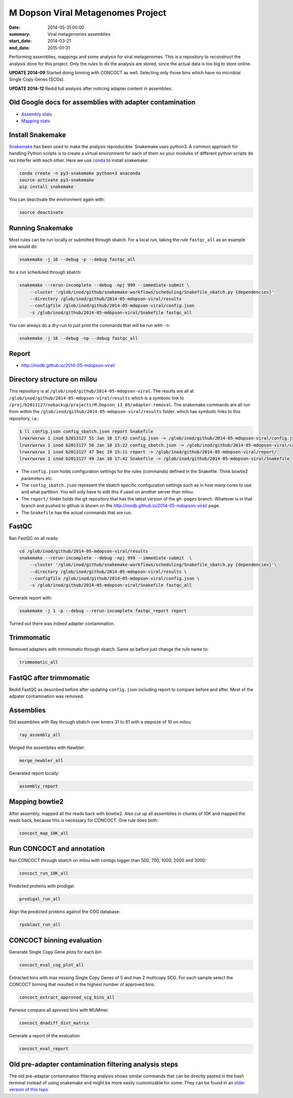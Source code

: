 ==========================================
M Dopson Viral Metagenomes Project
==========================================
:date: 2014-05-31 00:00
:summary: Viral metagenomes assemblies
:start_date: 2014-03-21
:end_date: 2015-01-31

Performing assemblies, mappings and some analysis for viral metagenomes. This is a repository to
reconstruct the analysis done for this project. Only the *rules* to do the analysis are stored, 
since the actual data is too big to store online.

**UPDATE 2014-09** Started doing binning with CONCOCT as well. Selecting only those bins which have no
microbial Single Copy Genes (SCGs).

**UPDATE 2014-12** Redid full analysis after noticing adapter content in assemblies.

Old Google docs for assemblies with adapter contamination
==========================================================
- `Assembly stats`_
- `Mapping stats`_

Install Snakemake
===================
`Snakemake <https://bitbucket.org/johanneskoester/snakemake/wiki/Home>`_ has been used to make the analysis reproducible. Snakemake uses
python3. A common approach for handling Python scripts is to create a virtual
environment for each of them so your modules of different python scripts do not
interfer with each other. Here we use 
`conda <https://store.continuum.io/cshop/anaconda/>`_ to install snakemake:

.. code-block:: bash

    conda create -n py3-snakemake python=3 anaconda
    source activate py3-snakemake
    pip install snakemake


You can deactivate the environment again with:

.. code-block:: bash

    source deactivate
    
Running Snakemake
=================
Most rules can be run locally or submitted through sbatch. For a local run, taking the rule ``fastqc_all`` as an 
example one would do:

.. code-block:: bash

    snakemake -j 16 --debug -p --debug fastqc_all
    
for a run scheduled through sbatch:

.. code-block:: bash

    snakemake --rerun-incomplete --debug -npj 999 --immediate-submit \
        --cluster '/glob/inod/github/snakemake-workflows/scheduling/Snakefile_sbatch.py {dependencies}'
        --directory /glob/inod/github/2014-05-mdopson-viral/results 
        --configfile /glob/inod/github/2014-05-mdopson-viral/config.json
        -s /glob/inod/github/2014-05-mdopson-viral/Snakefile fastqc_all

You can always do a dry-run to just print the commands that will
be run with ``-n``:

.. code-block:: bash

    snakemake -j 16 --debug -np --debug fastqc_all


Report
===========
- http://inodb.github.io/2014-05-mdopson-viral/

Directory structure on milou
============================
This repository is at ``/glob/inod/github/2014-05-mdopson-viral``. The
results are all at ``/glob/inod/github/2014-05-mdopson-viral/results`` which
is a symbolic link to ``/proj/b2013127/nobackup/projects/M.Dopson_13_05/adapter-removal``.
The snakemake commands are all run from within the ``/glob/inod/github/2014-05-mdopson-viral/results``
folder, which has symbolic links to this repository, i.e.:

.. code-block:: bash
    
    $ ll config.json config_sbatch.json report Snakefile 
    lrwxrwxrwx 1 inod b2013127 51 Jan 10 17:42 config.json -> /glob/inod/github/2014-05-mdopson-viral/config.json
    lrwxrwxrwx 1 inod b2013127 58 Jan 10 15:22 config_sbatch.json -> /glob/inod/github/2014-05-mdopson-viral/config_sbatch.json
    lrwxrwxrwx 1 inod b2013127 47 Dec 19 15:11 report -> /glob/inod/github/2014-05-mdopson-viral/report/
    lrwxrwxrwx 1 inod b2013127 49 Jan 10 17:42 Snakefile -> /glob/inod/github/2014-05-mdopson-viral/Snakefile


- The ``config.json`` holds configuration settings for the rules (commands) defined in the Snakefile. Think bowtie2 parameters etc.
- The ``config_sbatch.json`` represent the sbatch specific configuration settings such as in how many cores to use and what partition. You will only have to edit this if used on another server than milou.
- The ``report/`` folder holds the git repository that has the latest version of the ``gh-pages`` branch. Whatever is in that branch and pushed to github is shown on the http://inodb.github.io/2014-05-mdopson-viral/ page.
- The ``Snakefile`` has the actual commands that are run.


FastQC
=====================

Ran FastQC on all reads:

.. code-block:: bash

    cd /glob/inod/github/2014-05-mdopson-viral/results
    snakemake --rerun-incomplete --debug -npj 999 --immediate-submit  \
        --cluster '/glob/inod/github/snakemake-workflows/scheduling/Snakefile_sbatch.py {dependencies}'\
        --directory /glob/inod/github/2014-05-mdopson-viral/results \
        --configfile /glob/inod/github/2014-05-mdopson-viral/config.json \
        -s /glob/inod/github/2014-05-mdopson-viral/Snakefile fastqc_all

Generate report with:

.. code-block:: bash

    snakemake -j 1 -p --debug --rerun-incomplete fastqc_report report
    
Turned out there was indeed adapter contamination.
    

Trimmomatic
===========
Removed adapters with trimmomatic through sbatch. Same as before just change the rule name to:

.. code-block:: bash

    trimmomatic_all


FastQC after trimmomatic
========================

Redid FastQC as described before after updating ``config.json`` including report to compare
before and after. Most of the adpater contamination was removed.

Assemblies
==============
Did assemblies with Ray through sbatch over kmers 31 to 81 with a stepsize of 10 on milou:

.. code-block:: bash

    ray_assembly_all
    
Merged the assemblies with Newbler:

.. code-block:: bash

    merge_newbler_all

Generated report locally:

.. code-block:: bash

    assembly_report

Mapping bowtie2
===============
After assembly, mapped all the reads back with bowtie2. Also cut up all assemblies in chunks of 10K
and mapped the reads back, because this is necessary for CONCOCT. One rule does both:

.. code-block::

    concoct_map_10K_all

Run CONCOCT and annotation
==========================
Ran CONCOCT through sbatch on milou with contigs bigger than 500, 700, 1000, 2000 and 3000:

.. code-block::

    concoct_run_10K_all

Predicted proteins with prodigal:

.. code-block::
    
    prodigal_run_all

Align the predicted proteins against the COG database:

.. code-block::

    rpsblast_run_all

CONCOCT binning evaluation
==========================
Generate Single Copy Gene plots for each bin

.. code-block::
    
    concoct_eval_cog_plot_all

Extracted bins with max missing Single Copy Genes of 5 and max 2 multicopy SCG. For each 
sample select the CONCOCT binning that resulted in the highest number of approved bins.

.. code-block::

    concoct_extract_approved_scg_bins_all

Pairwise compare all aproved bins with MUMmer.

.. code-block::

    concoct_dnadiff_dist_matrix

Generate a report of the evaluation

.. code-block::

    concoct_eval_report

Old pre-adapter contamination filtering analysis steps
======================================================
The old pre-adaptar contamination filtering analysis shows similar commands that can be directly pasted 
in the bash terminal instead of using snakemake and might be more easily customizable for some. They 
can be found in an `older version of this repo <https://github.com/inodb/2014-05-mdopson-viral/blob/d981e40c436176762439a14a72e47aeea3775c1f/README.rst>`_

.. _POG: http://www.ncbi.nlm.nih.gov/COG/
.. _Lindgren: https://www.pdc.kth.se/resources/computers/lindgren
.. _metassemble: https://github.com/inodb/metassemble
.. _Assembly stats: https://docs.google.com/spreadsheet/ccc?key=0Ammr7cdGTJzgdG4tb2tfMGpsX1UxeWlYX0pEaFQ5RGc&usp=drive_web#gid=0
.. _Mapping stats: https://docs.google.com/spreadsheet/ccc?key=0Ammr7cdGTJzgdG4tb2tfMGpsX1UxeWlYX0pEaFQ5RGc&usp=sharing#gid=2
.. _complete example: https://concoct.readthedocs.org/en/latest/complete_example.html
